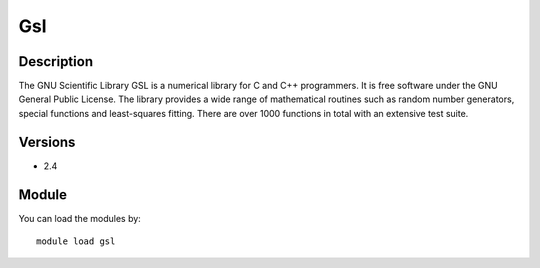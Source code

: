 .. _backbone-label:

Gsl
==============================

Description
~~~~~~~~
The GNU Scientific Library GSL is a numerical library for C and C++ programmers. It is free software under the GNU General Public License. The library provides a wide range of mathematical routines such as random number generators, special functions and least-squares fitting. There are over 1000 functions in total with an extensive test suite.

Versions
~~~~~~~~
- 2.4

Module
~~~~~~~~
You can load the modules by::

    module load gsl

